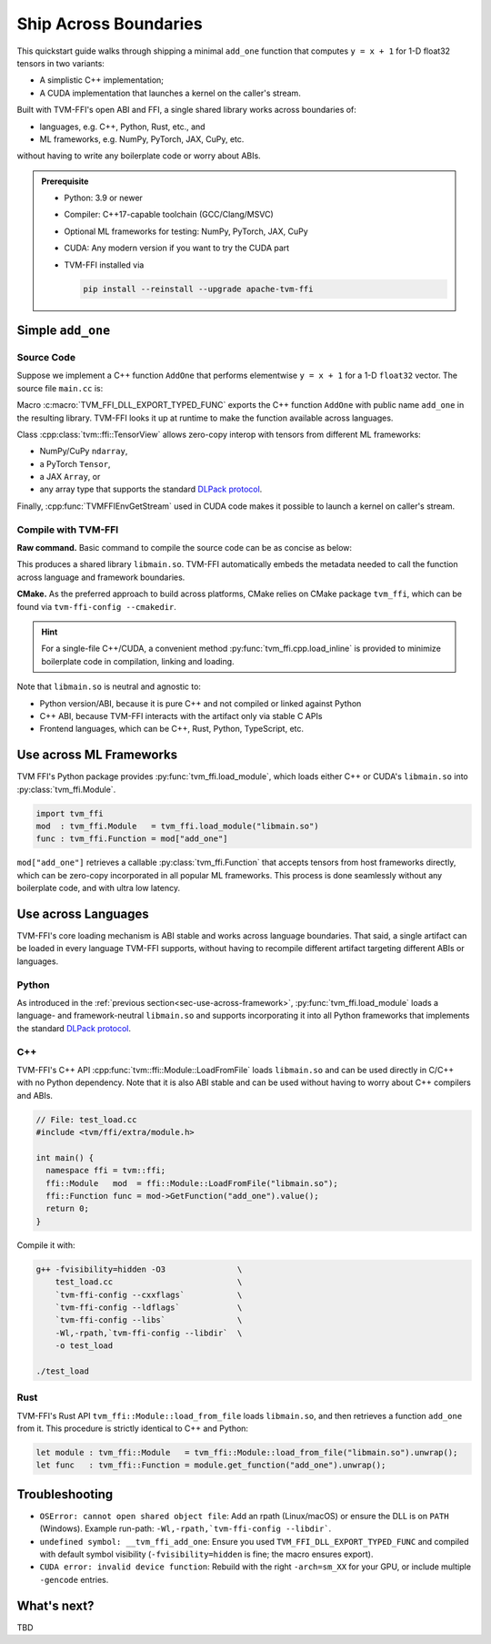 .. Licensed to the Apache Software Foundation (ASF) under one
.. or more contributor license agreements.  See the NOTICE file
.. distributed with this work for additional information
.. regarding copyright ownership.  The ASF licenses this file
.. to you under the Apache License, Version 2.0 (the
.. "License"); you may not use this file except in compliance
.. with the License.  You may obtain a copy of the License at
..
..   http://www.apache.org/licenses/LICENSE-2.0
..
.. Unless required by applicable law or agreed to in writing,
.. software distributed under the License is distributed on an
.. "AS IS" BASIS, WITHOUT WARRANTIES OR CONDITIONS OF ANY
.. KIND, either express or implied.  See the License for the
.. specific language governing permissions and limitations
.. under the License.

Ship Across Boundaries
======================

This quickstart guide walks through shipping a minimal ``add_one`` function that computes
``y = x + 1`` for 1-D float32 tensors in two variants:

- A simplistic C++ implementation;
- A CUDA implementation that launches a kernel on the caller's stream.

Built with TVM-FFI's open ABI and FFI, a single shared library works across boundaries of:

- languages, e.g. C++, Python, Rust, etc., and
- ML frameworks, e.g. NumPy, PyTorch, JAX, CuPy, etc.

without having to write any boilerplate code or worry about ABIs.

.. admonition:: Prerequisite
   :class: hint
   :name: prerequisite

   - Python: 3.9 or newer
   - Compiler: C++17-capable toolchain (GCC/Clang/MSVC)
   - Optional ML frameworks for testing: NumPy, PyTorch, JAX, CuPy
   - CUDA: Any modern version if you want to try the CUDA part
   - TVM-FFI installed via

     .. code-block:: bash

        pip install --reinstall --upgrade apache-tvm-ffi


Simple ``add_one``
------------------

.. _sec-cpp-source-code:

Source Code
~~~~~~~~~~~

Suppose we implement a C++ function ``AddOne`` that performs elementwise ``y = x + 1`` for a 1-D ``float32`` vector. The source file ``main.cc`` is:

.. tabs::

  .. group-tab:: C++

    .. code-block:: cpp
      :emphasize-lines: 8, 14

      // File: main.cc
      #include <tvm/ffi/container/tensor.h>
      #include <tvm/ffi/function.h>

      namespace tvm_ffi_example_cpp {

      /*! \brief Perform vector add one: y = x + 1 (1-D float32) */
      void AddOne(tvm::ffi::TensorView x, tvm::ffi::TensorView y) {
        for (int i = 0; i < x->shape[0]; ++i) {
          static_cast<float *>(y->data)[i] = static_cast<float *>(x->data)[i] + 1;
        }
      }

      TVM_FFI_DLL_EXPORT_TYPED_FUNC(add_one, tvm_ffi_example_cpp::AddOne);
      }

  .. group-tab:: CUDA

    .. code-block:: cpp
      :emphasize-lines: 15, 20, 25

      // File: main.cu
      #include <tvm/ffi/container/tensor.h>
      #include <tvm/ffi/extra/c_env_api.h>
      #include <tvm/ffi/function.h>

      namespace tvm_ffi_example_cuda {

      __global__ void AddOneKernel(float* x, float* y, int n) {
        int idx = blockIdx.x * blockDim.x + threadIdx.x;
        if (idx < n) {
          y[idx] = x[idx] + 1;
        }
      }

      void AddOne(tvm::ffi::TensorView x, tvm::ffi::TensorView y) {
        int64_t n = x->shape[0];
        int64_t threads = 256;
        int64_t blocks = (n + threads - 1) / threads;
        cudaStream_t stream = static_cast<cudaStream_t>(
          TVMFFIEnvGetStream(x->device.device_type, x->device.device_id));
        AddOneKernel<<<blocks, threads, 0, stream>>>(static_cast<float*>(x->data),
                                                     static_cast<float*>(y->data), n);
      }

      TVM_FFI_DLL_EXPORT_TYPED_FUNC(add_one, tvm_ffi_example_cuda::AddOne);
      }



Macro :c:macro:`TVM_FFI_DLL_EXPORT_TYPED_FUNC` exports the C++ function ``AddOne`` with public name ``add_one`` in the resulting library.
TVM-FFI looks it up at runtime to make the function available across languages.

Class :cpp:class:`tvm::ffi::TensorView` allows zero-copy interop with tensors from different ML frameworks:

- NumPy/CuPy ``ndarray``,
- a PyTorch ``Tensor``,
- a JAX ``Array``, or
- any array type that supports the standard `DLPack protocol <https://data-apis.org/array-api/2024.12/design_topics/data_interchange.html>`_.

Finally, :cpp:func:`TVMFFIEnvGetStream` used in CUDA code makes it possible to launch a kernel on caller's stream.

.. _sec-cpp-compile-with-tvm-ffi:

Compile with TVM-FFI
~~~~~~~~~~~~~~~~~~~~

**Raw command.** Basic command to compile the source code can be as concise as below:

.. tabs::

  .. group-tab:: C++

    .. code-block:: bash

      g++ -shared -fPIC -fvisibility=hidden -O3  \
          main.cc                                \
          `tvm-ffi-config --cxxflags`            \
          `tvm-ffi-config --ldflags`             \
          `tvm-ffi-config --libs`                \
          -o libmain.so

  .. group-tab:: CUDA

    .. code-block:: bash

      nvcc -shared -fPIC -fvisibility=hidden -O3 \
          main.cu                                \
          `tvm-ffi-config --cxxflags`            \
          `tvm-ffi-config --ldflags`             \
          `tvm-ffi-config --libs`                \
          -o libmain.so

This produces a shared library ``libmain.so``. TVM-FFI automatically embeds the metadata needed to call the function across language and framework boundaries.

**CMake.** As the preferred approach to build across platforms, CMake relies on CMake package ``tvm_ffi``, which can be found via ``tvm-ffi-config --cmakedir``.

.. tabs::

  .. group-tab:: C++

    .. code-block:: cmake

      # Run `tvm-ffi-config --cmakedir` to find tvm-ffi targets
      find_package(Python COMPONENTS Interpreter REQUIRED)
      execute_process(
        COMMAND "${Python_EXECUTABLE}" -m tvm-ffi-config --cmakedir
        OUTPUT_STRIP_TRAILING_WHITESPACE
        OUTPUT_VARIABLE tvm_ffi_ROOT
      )
      find_package(tvm_ffi CONFIG REQUIRED)
      # Create C++ target `add_one_cpp`
      add_library(add_one_cpp SHARED main.cc)
      target_link_libraries(add_one_cpp PRIVATE tvm_ffi_header)
      target_link_libraries(add_one_cpp PRIVATE tvm_ffi_shared)

  .. group-tab:: CUDA

    .. code-block:: cmake

      # Run `tvm-ffi-config --cmakedir` to find tvm-ffi targets
      find_package(Python COMPONENTS Interpreter REQUIRED)
      execute_process(
        COMMAND "${Python_EXECUTABLE}" -m tvm-ffi-config --cmakedir
        OUTPUT_STRIP_TRAILING_WHITESPACE
        OUTPUT_VARIABLE tvm_ffi_ROOT
      )
      find_package(tvm_ffi CONFIG REQUIRED)
      # Create C++ target `add_one_cuda`
      enable_language(CUDA)
      add_library(add_one_cuda SHARED main.cu)
      target_link_libraries(add_one_cuda PRIVATE tvm_ffi_header)
      target_link_libraries(add_one_cuda PRIVATE tvm_ffi_shared)

.. hint::

   For a single-file C++/CUDA, a convenient method :py:func:`tvm_ffi.cpp.load_inline`
   is provided to minimize boilerplate code in compilation, linking and loading.

Note that ``libmain.so`` is neutral and agnostic to:

- Python version/ABI, because it is pure C++ and not compiled or linked against Python
- C++ ABI, because TVM-FFI interacts with the artifact only via stable C APIs
- Frontend languages, which can be C++, Rust, Python, TypeScript, etc.

.. _sec-use-across-framework:

Use across ML Frameworks
------------------------

TVM FFI's Python package provides :py:func:`tvm_ffi.load_module`, which loads either C++ or CUDA's ``libmain.so`` into :py:class:`tvm_ffi.Module`.

.. code-block:: python

   import tvm_ffi
   mod  : tvm_ffi.Module   = tvm_ffi.load_module("libmain.so")
   func : tvm_ffi.Function = mod["add_one"]

``mod["add_one"]`` retrieves a callable :py:class:`tvm_ffi.Function` that accepts tensors from host frameworks directly, which can be zero-copy incorporated in all popular ML frameworks. This process is done seamlessly without any boilerplate code, and with ultra low latency.

.. tab-set::

    .. tab-item:: NumPy (C++)

        .. code-block:: python

          import numpy as np
          x = np.array([1, 2, 3, 4, 5], dtype=np.float32)
          y = np.empty_like(x)
          func(x, y)
          print(y)

    .. tab-item:: PyTorch (C++/CUDA)

        .. code-block:: python

          import torch
          device = "cpu" # or "cuda"
          x = torch.tensor([1, 2, 3, 4, 5], dtype=torch.float32, device=device)
          y = torch.empty_like(x)
          func(x, y)
          print(y)

    .. tab-item:: JAX (C++/CUDA)

        .. code-block:: python

          # TBD: add JAX example

    .. tab-item:: CuPy (CUDA)

        .. code-block:: python

          # TBD: add CuPy example


Use across Languages
--------------------

TVM-FFI's core loading mechanism is ABI stable and works across language boundaries.
That said, a single artifact can be loaded in every language TVM-FFI supports,
without having to recompile different artifact targeting different ABIs or languages.


Python
~~~~~~

As introduced in the :ref:`previous section<sec-use-across-framework>`, :py:func:`tvm_ffi.load_module` loads a language- and framework-neutral ``libmain.so`` and supports incorporating it into all Python frameworks that implements the standard `DLPack protocol <https://data-apis.org/array-api/2024.12/design_topics/data_interchange.html>`_.

C++
~~~

TVM-FFI's C++ API :cpp:func:`tvm::ffi::Module::LoadFromFile` loads ``libmain.so`` and can be used directly in C/C++ with no Python dependency. Note that it is also ABI stable and can be used without having to worry about C++ compilers and ABIs.

.. code-block:: cpp

   // File: test_load.cc
   #include <tvm/ffi/extra/module.h>

   int main() {
     namespace ffi = tvm::ffi;
     ffi::Module   mod  = ffi::Module::LoadFromFile("libmain.so");
     ffi::Function func = mod->GetFunction("add_one").value();
     return 0;
   }

Compile it with:

.. code-block:: bash

    g++ -fvisibility=hidden -O3               \
        test_load.cc                          \
        `tvm-ffi-config --cxxflags`           \
        `tvm-ffi-config --ldflags`            \
        `tvm-ffi-config --libs`               \
        -Wl,-rpath,`tvm-ffi-config --libdir`  \
        -o test_load

    ./test_load


Rust
~~~~

TVM-FFI's Rust API ``tvm_ffi::Module::load_from_file`` loads ``libmain.so``, and then retrieves a function ``add_one`` from it. This procedure is strictly identical to C++ and Python:

.. code-block:: rust

    let module : tvm_ffi::Module   = tvm_ffi::Module::load_from_file("libmain.so").unwrap();
    let func   : tvm_ffi::Function = module.get_function("add_one").unwrap();


Troubleshooting
---------------

- ``OSError: cannot open shared object file``: Add an rpath (Linux/macOS) or ensure the DLL is on ``PATH`` (Windows). Example run-path: ``-Wl,-rpath,`tvm-ffi-config --libdir```.
- ``undefined symbol: __tvm_ffi_add_one``: Ensure you used ``TVM_FFI_DLL_EXPORT_TYPED_FUNC`` and compiled with default symbol visibility (``-fvisibility=hidden`` is fine; the macro ensures export).
- ``CUDA error: invalid device function``: Rebuild with the right ``-arch=sm_XX`` for your GPU, or include multiple ``-gencode`` entries.

What's next?
------------

TBD
